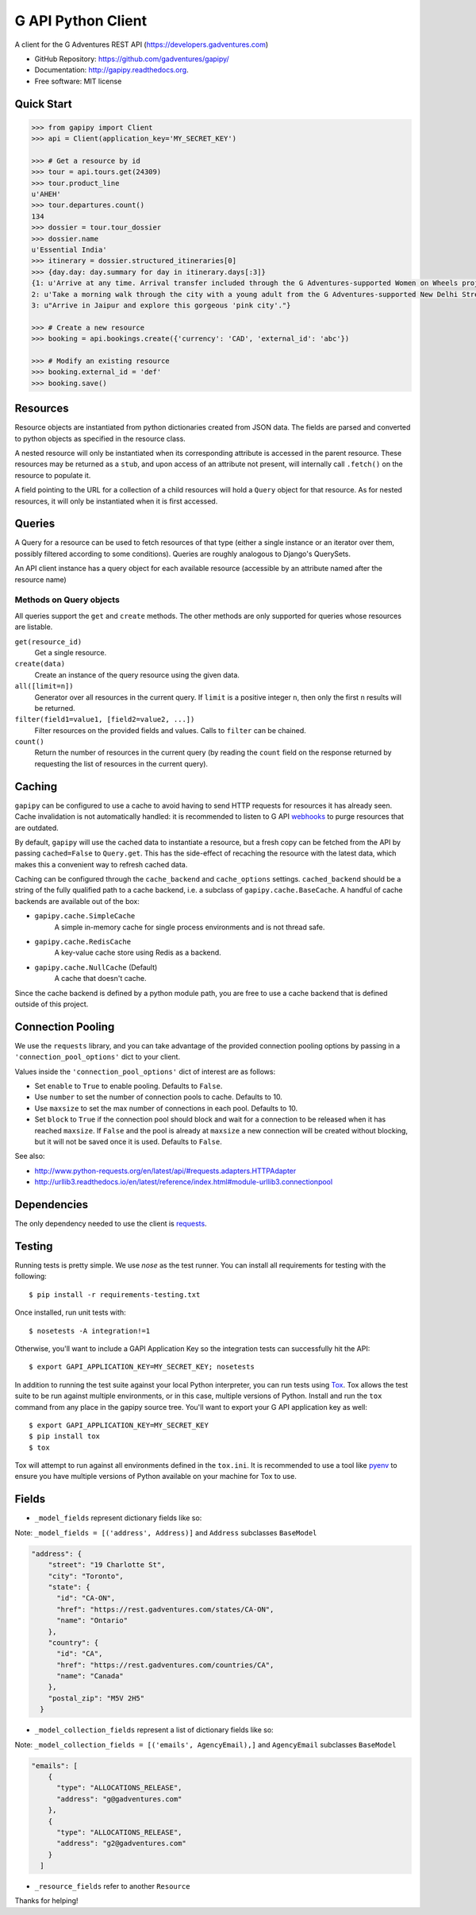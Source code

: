 ===============================
G API Python Client
===============================

.. image:: https://badge.fury.io/py/gapipy.svg
    :target: http://badge.fury.io/py/gapipy

.. image:: https://travis-ci.org/gadventures/gapipy.svg?branch=master
    :target: https://travis-ci.org/gadventures/gapipy

A client for the G Adventures REST API (https://developers.gadventures.com)

* GitHub Repository: https://github.com/gadventures/gapipy/
* Documentation: http://gapipy.readthedocs.org.
* Free software: MIT license


Quick Start
-----------

.. code-block:: python

    >>> from gapipy import Client
    >>> api = Client(application_key='MY_SECRET_KEY')

    >>> # Get a resource by id
    >>> tour = api.tours.get(24309)
    >>> tour.product_line
    u'AHEH'
    >>> tour.departures.count()
    134
    >>> dossier = tour.tour_dossier
    >>> dossier.name
    u'Essential India'
    >>> itinerary = dossier.structured_itineraries[0]
    >>> {day.day: day.summary for day in itinerary.days[:3]}
    {1: u'Arrive at any time. Arrival transfer included through the G Adventures-supported Women on Wheels project.',
    2: u'Take a morning walk through the city with a young adult from the G Adventures-supported New Delhi Streetkids Project. Later, visit Old Delhi, explore the spice markets, and visit Jama Masjid and Connaught Place.',
    3: u"Arrive in Jaipur and explore this gorgeous 'pink city'."}

    >>> # Create a new resource
    >>> booking = api.bookings.create({'currency': 'CAD', 'external_id': 'abc'})

    >>> # Modify an existing resource
    >>> booking.external_id = 'def'
    >>> booking.save()


Resources
---------

Resource objects are instantiated from python dictionaries created from JSON
data. The fields are parsed and converted to python objects as specified in the
resource class.

A nested resource will only be instantiated when its corresponding attribute is
accessed in the parent resource. These resources may be returned as a ``stub``,
and upon access of an attribute not present, will internally call ``.fetch()``
on the resource to populate it.

A field pointing to the URL for a collection of a child resources will hold a
``Query`` object for that resource. As for nested resources, it will only be
instantiated when it is first accessed.


Queries
-------

A Query for a resource can be used to fetch resources of that type (either a
single instance or an iterator over them, possibly filtered according to  some
conditions). Queries are roughly analogous to Django's QuerySets.

An API client instance has a query object for each available resource
(accessible by an attribute named after the resource name)

Methods on Query objects
========================

All queries support the ``get`` and ``create`` methods. The other methods are
only supported for queries whose resources are listable.

``get(resource_id)``
    Get a single resource.

``create(data)``
    Create an instance of the query resource using the given data.

``all([limit=n])``
    Generator over all resources in the current query. If ``limit`` is a
    positive integer ``n``, then only the first ``n`` results will be returned.

``filter(field1=value1, [field2=value2, ...])``
    Filter resources on the provided fields and values. Calls to ``filter`` can
    be chained.

``count()``
    Return the number of resources in the current query (by reading the
    ``count`` field on the response returned by requesting the list of
    resources in the current query).

Caching
-------

``gapipy`` can be configured to use a cache to avoid having to send HTTP
requests for resources it has already seen. Cache invalidation is not
automatically handled: it is recommended to listen to G API webhooks_ to purge
resources that are outdated.

.. _webhooks: https://developers.gadventures.com/docs/webhooks.html

By default, ``gapipy`` will use the cached data to instantiate a resource, but
a fresh copy can be fetched from the API by passing ``cached=False`` to
``Query.get``. This has the side-effect of recaching the resource with the
latest data, which makes this a convenient way to refresh cached data.

Caching can be configured through the ``cache_backend`` and ``cache_options``
settings. ``cached_backend`` should be a string of the fully qualified path to
a cache backend, i.e. a subclass of ``gapipy.cache.BaseCache``. A handful of
cache backends are available out of the box:

* ``gapipy.cache.SimpleCache``
    A simple in-memory cache for single process environments and is not
    thread safe.

* ``gapipy.cache.RedisCache``
    A key-value cache store using Redis as a backend.

* ``gapipy.cache.NullCache`` (Default)
    A cache that doesn't cache.

Since the cache backend is defined by a python module path, you are free to use
a cache backend that is defined outside of this project.


Connection Pooling
------------------

We use the ``requests`` library, and you can take advantage of the provided
connection pooling options by passing in a ``'connection_pool_options'`` dict
to your client.

Values inside the ``'connection_pool_options'`` dict of interest are as
follows:

* Set ``enable`` to ``True`` to enable pooling. Defaults to ``False``.
* Use ``number`` to set the number of connection pools to cache.
  Defaults to 10.
* Use ``maxsize`` to set the max number of connections in each pool.
  Defaults to 10.
* Set ``block`` to ``True`` if the connection pool should block and wait
  for a connection to be released when it has reached ``maxsize``. If
  ``False`` and the pool is already at ``maxsize`` a new connection will
  be created without blocking, but it will not be saved once it is used.
  Defaults to ``False``.

See also:

* http://www.python-requests.org/en/latest/api/#requests.adapters.HTTPAdapter
* http://urllib3.readthedocs.io/en/latest/reference/index.html#module-urllib3.connectionpool


Dependencies
------------

The only dependency needed to use the client is requests_.

.. _requests: http://python-requests.org

Testing
-------

Running tests is pretty simple. We use `nose` as the test runner. You can
install all requirements for testing with the following::

    $ pip install -r requirements-testing.txt

Once installed, run unit tests with::

    $ nosetests -A integration!=1

Otherwise, you'll want to include a GAPI Application Key so the integration
tests can successfully hit the API::

    $ export GAPI_APPLICATION_KEY=MY_SECRET_KEY; nosetests

In addition to running the test suite against your local Python interpreter, you
can run tests using `Tox <http://tox.testrun.org>`_. Tox allows the test suite
to be run against multiple environments, or in this case, multiple versions of
Python. Install and run the ``tox`` command from any place in the gapipy source
tree. You'll want to export your G API application key as well::

  $ export GAPI_APPLICATION_KEY=MY_SECRET_KEY
  $ pip install tox
  $ tox

Tox will attempt to run against all environments defined in the ``tox.ini``. It
is recommended to use a tool like `pyenv <https://github.com/yyuu/pyenv>`_ to
ensure you have multiple versions of Python available on your machine for Tox to
use.


Fields
------

* ``_model_fields`` represent dictionary fields like so:

Note: ``_model_fields = [('address', Address)]`` and ``Address`` subclasses ``BaseModel``

.. code-block:: python

    "address": {
        "street": "19 Charlotte St",
        "city": "Toronto",
        "state": {
          "id": "CA-ON",
          "href": "https://rest.gadventures.com/states/CA-ON",
          "name": "Ontario"
        },
        "country": {
          "id": "CA",
          "href": "https://rest.gadventures.com/countries/CA",
          "name": "Canada"
        },
        "postal_zip": "M5V 2H5"
      }


* ``_model_collection_fields`` represent a list of dictionary fields like so:

Note: ``_model_collection_fields = [('emails', AgencyEmail),]`` and ``AgencyEmail`` subclasses ``BaseModel``

.. code-block:: python

    "emails": [
        {
          "type": "ALLOCATIONS_RELEASE",
          "address": "g@gadventures.com"
        },
        {
          "type": "ALLOCATIONS_RELEASE",
          "address": "g2@gadventures.com"
        }
      ]

* ``_resource_fields`` refer to another ``Resource``

Thanks for helping!
